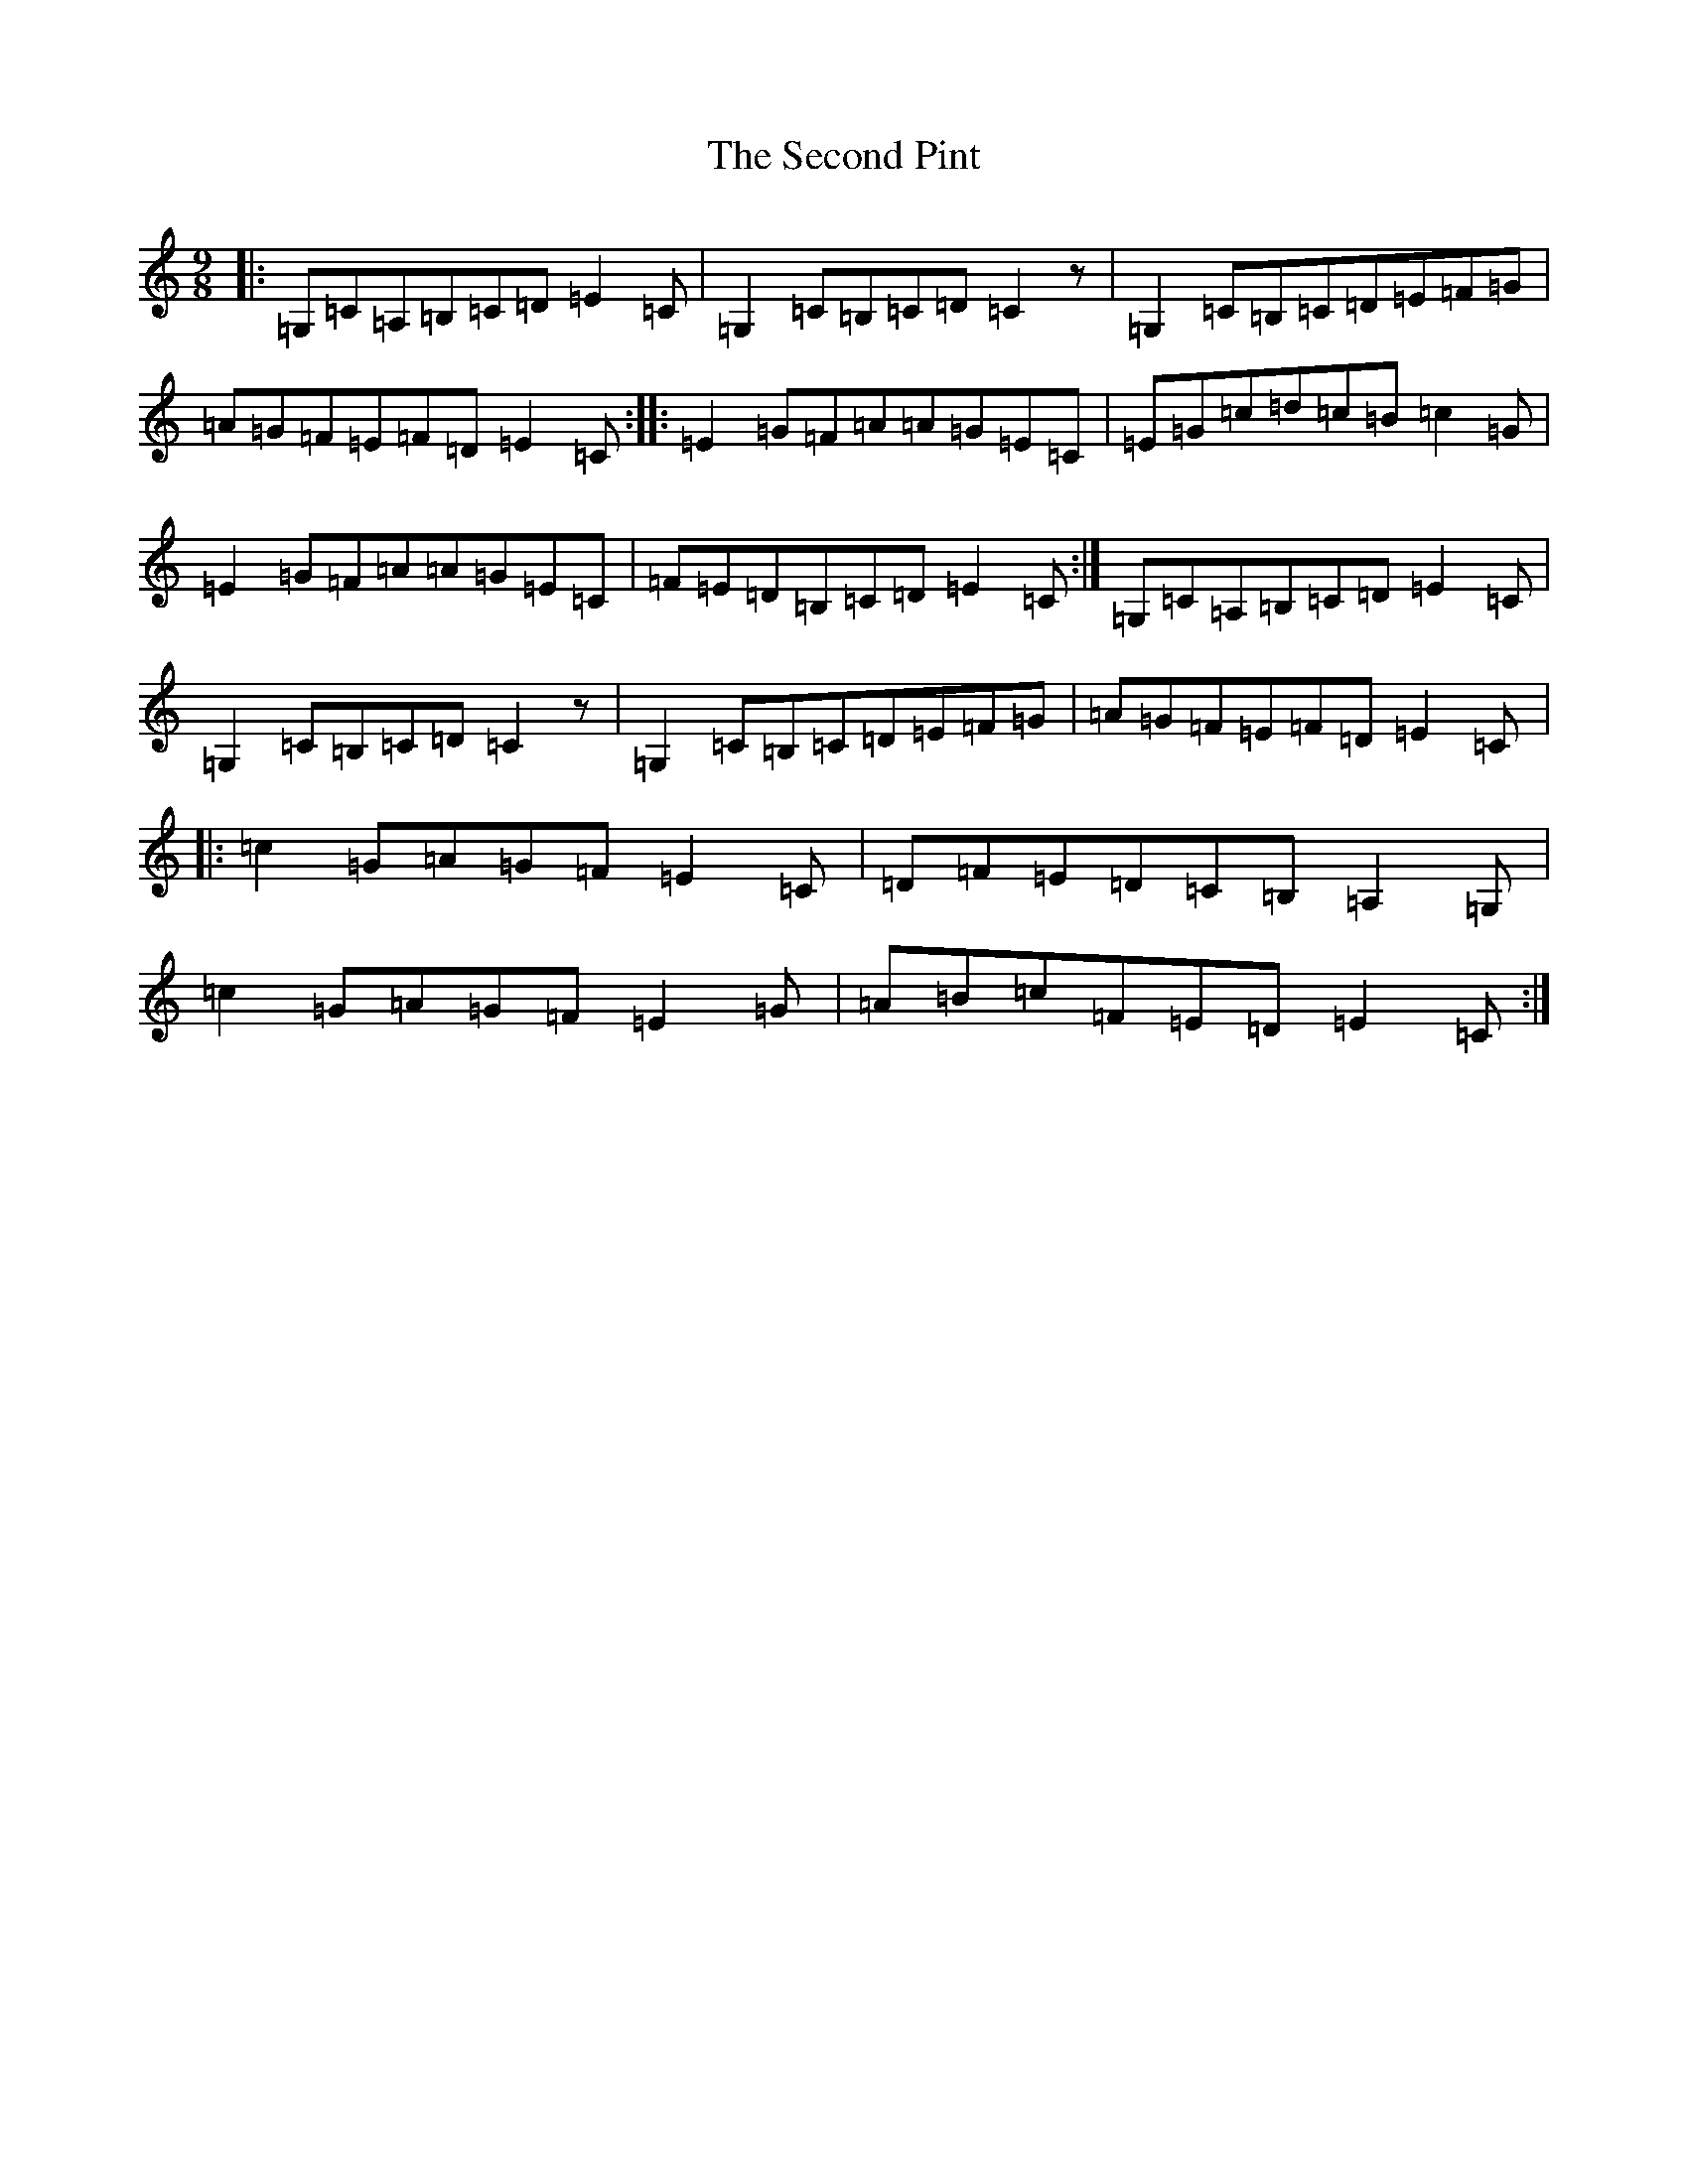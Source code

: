 X: 19129
T: Second Pint, The
S: https://thesession.org/tunes/11940#setting11940
R: slip jig
M:9/8
L:1/8
K: C Major
|:=G,=C=A,=B,=C=D=E2=C|=G,2=C=B,=C=D=C2z|=G,2=C=B,=C=D=E=F=G|=A=G=F=E=F=D=E2=C:||:=E2=G=F=A=A=G=E=C|=E=G=c=d=c=B=c2=G|=E2=G=F=A=A=G=E=C|=F=E=D=B,=C=D=E2=C:|=G,=C=A,=B,=C=D=E2=C|=G,2=C=B,=C=D=C2z|=G,2=C=B,=C=D=E=F=G|=A=G=F=E=F=D=E2=C|:=c2=G=A=G=F=E2=C|=D=F=E=D=C=B,=A,2=G,|=c2=G=A=G=F=E2=G|=A=B=c=F=E=D=E2=C:|